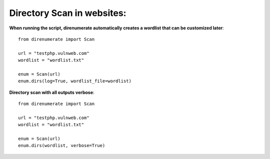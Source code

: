 .. _direnumerate:

Directory Scan in websites:
=============================

**When running the script, direnumerate automatically creates a wordlist that can be customized later**::

        from direnumerate import Scan

        url = "testphp.vulnweb.com"
        wordlist = "wordlist.txt"

        enum = Scan(url)
        enum.dirs(log=True, wordlist_file=wordlist)


**Directory scan with all outputs verbose**::

        from direnumerate import Scan

        url = "testphp.vulnweb.com"
        wordlist = "wordlist.txt"

        enum = Scan(url)
        enum.dirs(wordlist, verbose=True)

